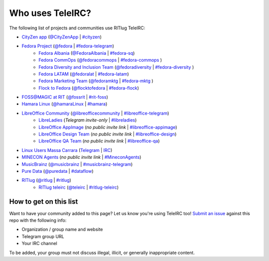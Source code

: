 #################
Who uses TeleIRC?
#################

The following list of projects and communities use RITlug TeleIRC:

-  `CityZen app <https://cityzenapp.co>`_ (`@CityZenApp <https://t.me/CityZenApp>`_ | `#cityzen <https://webchat.freenode.net/?channels=cityzen>`_)

-  `Fedora Project <https://docs.fedoraproject.org/en-US/project/>`_ (`@fedora <https://t.me/fedora>`_ | `#fedora-telegram <https://webchat.freenode.net/?channels=fedora-telegram>`_)
    -  `Fedora Albania <https://www.facebook.com/fedorasq/>`_ (`@FedoraAlbania <https://t.me/FedoraAlbania>`_ | `#fedora-sq <https://webchat.freenode.net/?channels=fedora-sq>`_)
    -  `Fedora CommOps <https://docs.fedoraproject.org/en-US/commops/>`_ (`@fedoracommops <https://t.me/fedoracommops>`_ | `#fedora-commops <https://webchat.freenode.net/?channels=fedora-commops>`_ )
    -  `Fedora Diversity and Inclusion Team <https://docs.fedoraproject.org/en-US/diversity-inclusion/team/>`_ (`@fedoradiversity <https://t.me/fedoradiversity>`_ | `#fedora-diversity <https://webchat.freenode.net/?channels=fedora-diversity>`_ )
    -  `Fedora LATAM <http://fedoracommunity.org/latam>`__ (`@fedoralat <https://t.me/fedoralat>`__ | `#fedora-latam <https://webchat.freenode.net/?channels=fedora-latam>`__)
    -  `Fedora Marketing Team <https://fedoraproject.org/wiki/Marketing>`_ (`@fedoramktg <https://t.me/fedoramktg>`_ | `#fedora-mktg <https://webchat.freenode.net/?channels=fedora-mktg>`_ )
    -  `Flock to Fedora <https://flocktofedora.org>`_ (`@flocktofedora <https://t.me/flocktofedora>`_ | `#fedora-flock <https://webchat.freenode.net/?channels=fedora-flock>`_)

-  `FOSS@MAGIC at RIT <http://foss.rit.edu>`_ (`@fossrit <https://t.me/fossrit>`_  | `#rit-foss <https://webchat.freenode.net/?channels=rit-foss>`_)

- `Hamara Linux <https://hamaralinux.org>`_ (`@hamaraLinux
  <https://t.me/hamaraLinux>`_ | `#hamara <https://webchat.oftc.net/?channels=#hamara>`_)

-  `LibreOffice Community <https://www.libreoffice.org/>`_ (`@libreofficecommunity <https://t.me/libreofficecommunity>`_ | `#libreoffice-telegram <https://webchat.freenode.net/?channels=libreoffice-telegram>`_)
    -  `LibreLadies <https://www.mail-archive.com/libreladies@documentfoundation.org/info.html>`_ (*Telegram invite-only* | `#libreladies <https://webchat.freenode.net/?channels=libreladies>`_)
    -  `LibreOffice AppImage <https://appimage.org/>`_ (*no public invite link* | `#libreoffice-appimage <https://webchat.freenode.net/?channels=libreoffice-appimage>`_)
    -  `LibreOffice Design Team <https://wiki.documentfoundation.org/Design>`_ (*no public invite link* | `#libreoffice-design <https://webchat.freenode.net/?channels=libreoffice-design>`_)
    -  `LibreOffice QA Team <https://www.libreoffice.org/community/qa/>`_ (*no public invite link* | `#libreoffice-qa <https://webchat.freenode.net/?channels=libreoffice-qa>`_)

- `Linux Users Massa Carrara <https://www.lumacaonline.org/>`_ (`Telegram <https://t.me/joinchat/Afu_TAczLfB4dQRKeYQCqg>`_ | `IRC <https://www.lumacaonline.org/webchat.php>`_)

-  `MINECON Agents <https://mojang.com/2016/06/calling-all-agents-help-us-run-minecon-2016/>`_ (*no public invite link* | `#MineconAgents <https://webchat.esper.net/?channels=MineconAgents>`_)

-  `MusicBrainz <https://musicbrainz.org/doc/About>`_ (`@musicbrainz <https://t.me/musicbrainz>`_ | `#musicbrainz-telegram <https://webchat.freenode.net/?channels=musicbrainz-telegram>`_)

-  `Pure Data <https://puredata.info/>`_ (`@puredata <https://t.me/puredata>`_ | `#dataflow <https://webchat.freenode.net/?channels=dataflow>`_)

-  `RITlug <https://ritlug.com>`_ (`@ritlug <https://t.me/ritlug>`_ | `#ritlug <https://webchat.freenode.net/?channels=ritlug>`_)
    -  `RITlug teleirc <https://github.com/RITlug/teleirc>`_ (`@teleirc <https://t.me/teleirc>`_ | `#ritlug-teleirc <https://webchat.freenode.net/?channels=ritlug-teleirc>`_)


***********************
How to get on this list
***********************

Want to have your community added to this page?
Let us know you're using TeleIRC too!
`Submit an issue <https://github.com/RITlug/teleirc/issues/new>`_ against this repo with the following info:

-  Organization / group name and website
-  Telegram group URL
-  Your IRC channel

To be added, your group must not discuss illegal, illicit, or generally inappropriate content.
